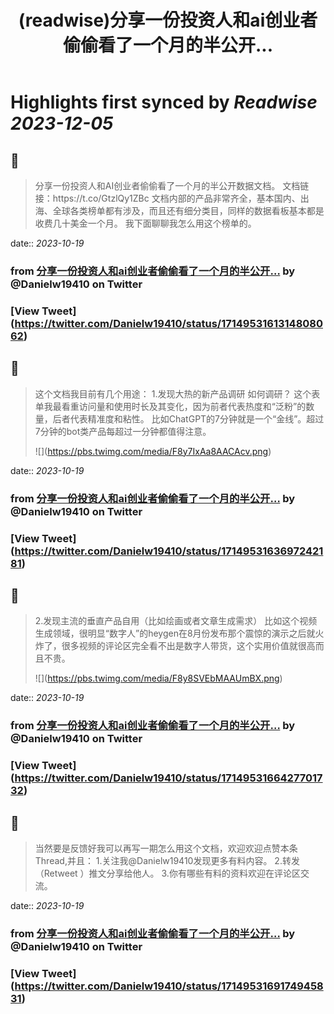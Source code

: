 :PROPERTIES:
:title: (readwise)分享一份投资人和ai创业者偷偷看了一个月的半公开...
:END:

:PROPERTIES:
:author: [[Danielw19410 on Twitter]]
:full-title: "分享一份投资人和ai创业者偷偷看了一个月的半公开..."
:category: [[tweets]]
:url: https://twitter.com/Danielw19410/status/1714953161314808062
:image-url: https://pbs.twimg.com/profile_images/1645991676526342145/VYiNTYG4.jpg
:END:

* Highlights first synced by [[Readwise]] [[2023-12-05]]
** 📌
#+BEGIN_QUOTE
分享一份投资人和AI创业者偷偷看了一个月的半公开数据文档。
文档链接：https://t.co/GtzlQy1ZBc
文档内部的产品非常齐全，基本国内、出海、全球各类榜单都有涉及，而且还有细分类目，同样的数据看板基本都是收费几十美金一个月。
我下面聊聊我怎么用这个榜单的。 
#+END_QUOTE
    date:: [[2023-10-19]]
*** from _分享一份投资人和ai创业者偷偷看了一个月的半公开..._ by @Danielw19410 on Twitter
*** [View Tweet](https://twitter.com/Danielw19410/status/1714953161314808062)
** 📌
#+BEGIN_QUOTE
这个文档我目前有几个用途：
1.发现大热的新产品调研
如何调研？
这个表单我最看重访问量和使用时长及其变化，因为前者代表热度和“泛粉”的数量，后者代表精准度和粘性。
比如ChatGPT的7分钟就是一个“金线”。超过7分钟的bot类产品每超过一分钟都值得注意。 

![](https://pbs.twimg.com/media/F8y7IxAa8AACAcv.png) 
#+END_QUOTE
    date:: [[2023-10-19]]
*** from _分享一份投资人和ai创业者偷偷看了一个月的半公开..._ by @Danielw19410 on Twitter
*** [View Tweet](https://twitter.com/Danielw19410/status/1714953163697242181)
** 📌
#+BEGIN_QUOTE
2.发现主流的垂直产品自用（比如绘画或者文章生成需求）
比如这个视频生成领域，很明显“数字人”的heygen在8月份发布那个震惊的演示之后就火炸了，很多视频的评论区完全看不出是数字人带货，这个实用价值就很高而且不贵。 

![](https://pbs.twimg.com/media/F8y8SVEbMAAUmBX.png) 
#+END_QUOTE
    date:: [[2023-10-19]]
*** from _分享一份投资人和ai创业者偷偷看了一个月的半公开..._ by @Danielw19410 on Twitter
*** [View Tweet](https://twitter.com/Danielw19410/status/1714953166427701732)
** 📌
#+BEGIN_QUOTE
当然要是反馈好我可以再写一期怎么用这个文档，欢迎欢迎点赞本条Thread,并且：
1.关注我@Danielw19410发现更多有料内容。
2.转发（Retweet ）推文分享给他人。
3.你有哪些有料的资料欢迎在评论区交流。 
#+END_QUOTE
    date:: [[2023-10-19]]
*** from _分享一份投资人和ai创业者偷偷看了一个月的半公开..._ by @Danielw19410 on Twitter
*** [View Tweet](https://twitter.com/Danielw19410/status/1714953169174945831)